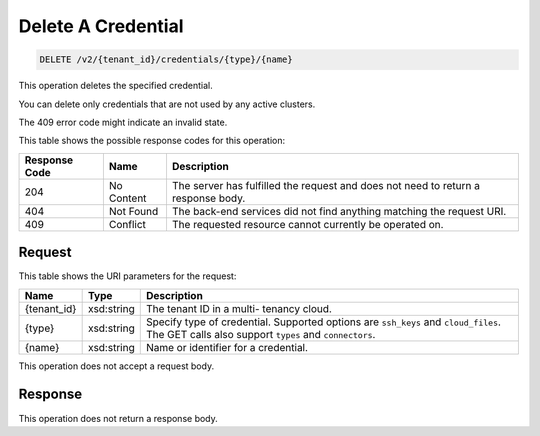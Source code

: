 
.. THIS OUTPUT IS GENERATED FROM THE WADL. DO NOT EDIT.

Delete A Credential
^^^^^^^^^^^^^^^^^^^^^^^^^^^^^^^^^^^^^^^^^^^^^^^^^^^^^^^^^^^^^^^^^^^^^^^^^^^^^^^^

.. code::

    DELETE /v2/{tenant_id}/credentials/{type}/{name}

This operation deletes the specified credential.

You can delete only credentials that are not used by any active clusters.

The 409 error code might indicate an invalid 				state.



This table shows the possible response codes for this operation:


+--------------------------+-------------------------+-------------------------+
|Response Code             |Name                     |Description              |
+==========================+=========================+=========================+
|204                       |No Content               |The server has fulfilled |
|                          |                         |the request and does not |
|                          |                         |need to return a         |
|                          |                         |response body.           |
+--------------------------+-------------------------+-------------------------+
|404                       |Not Found                |The back-end services    |
|                          |                         |did not find anything    |
|                          |                         |matching the request URI.|
+--------------------------+-------------------------+-------------------------+
|409                       |Conflict                 |The requested resource   |
|                          |                         |cannot currently be      |
|                          |                         |operated on.             |
+--------------------------+-------------------------+-------------------------+


Request
""""""""""""""""

This table shows the URI parameters for the request:

+--------------------------+-------------------------+-------------------------+
|Name                      |Type                     |Description              |
+==========================+=========================+=========================+
|{tenant_id}               |xsd:string               |The tenant ID in a multi-|
|                          |                         |tenancy cloud.           |
+--------------------------+-------------------------+-------------------------+
|{type}                    |xsd:string               |Specify type of          |
|                          |                         |credential. Supported    |
|                          |                         |options are ``ssh_keys`` |
|                          |                         |and ``cloud_files``. The |
|                          |                         |GET calls also support   |
|                          |                         |``types`` and            |
|                          |                         |``connectors``.          |
+--------------------------+-------------------------+-------------------------+
|{name}                    |xsd:string               |Name or identifier for a |
|                          |                         |credential.              |
+--------------------------+-------------------------+-------------------------+





This operation does not accept a request body.




Response
""""""""""""""""





This operation does not return a response body.

